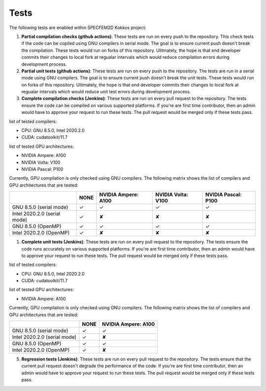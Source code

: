 Tests
======

The following tests are enabled within SPECFEM2D Kokkos project:

1. **Partial compilation checks (github actions)**: These tests are run on every push to the repository. This check tests if the code can be copiled using GNU compilers in serial mode. The goal is to ensure current push doesn't break the compilation. These tests would run on forks of this repository. Ulitmately, the hope is that end developer commits their changes to local fork at regualar intervals which would reduce compilation errors during development process.

2. **Partial unit tests (github actions)**: These tests are run on every push to the repository. The tests are run in a serial mode using GNU compilers. The goal is to ensure current push doesn't break the unit tests. These tests would run on forks of this repository. Ulitmately, the hope is that end developer commits their changes to local fork at regualar intervals which would reduce unit test errors during development process.

3. **Complete compilation checks (Jenkins)**: These tests are run on every pull request to the repository. The tests ensure the code can be compiled on various supported platforms. If you're are first time contributor, then an admin would have to approve your request to run these tests. The pull request would be merged only if these tests pass.

list of tested compilers:

- CPU: GNU 8.5.0, Intel 2020.2.0
- CUDA: cudatoolkit/11.7

list of tested GPU architectures:

- NVIDIA Ampere: A100
- NVIDIA Volta: V100
- NVIDIA Pascal: P100

Currently, GPU compilation is only checked using GNU compilers. The following matrix shows the list of compilers and GPU architectures that are tested:

.. rst-class:: center-table

+------------------------------+--------------------+---------------------+--------------------+---------------------+
|                              |        NONE        | NVIDIA Ampere: A100 | NVIDIA Volta: V100 | NVIDIA Pascal: P100 |
+==============================+====================+=====================+====================+=====================+
| GNU 8.5.0 (serial mode)      |         ✓          |          ✓          |         ✓          |          ✓          |
+------------------------------+--------------------+---------------------+--------------------+---------------------+
| Intel 2020.2.0 (serial mode) |         ✓          |          ✘          |         ✘          |          ✘          |
+------------------------------+--------------------+---------------------+--------------------+---------------------+
| GNU 8.5.0 (OpenMP)           |         ✓          |          ✓          |         ✓          |          ✓          |
+------------------------------+--------------------+---------------------+--------------------+---------------------+
| Intel 2020.2.0 (OpenMP)      |         ✓          |          ✘          |         ✘          |          ✘          |
+------------------------------+--------------------+---------------------+--------------------+---------------------+

1. **Complete unit tests (Jenkins)**: These tests are run on every pull request to the repository. The tests ensure the code runs accurately on various supported platforms. If you're are first time contributor, then an admin would have to approve your request to run these tests. The pull request would be merged only if these tests pass.

list of tested compilers:

- CPU: GNU 8.5.0, Intel 2020.2.0
- CUDA: cudatoolkit/11.7

list of tested GPU architectures:

- NVIDIA Ampere: A100

Currently, GPU compilation is only checked using GNU compilers. The following matrix shows the list of compilers and GPU architectures that are tested:

.. rst-class:: center-table

+------------------------------+--------------------+---------------------+
|                              |        NONE        | NVIDIA Ampere: A100 |
+==============================+====================+=====================+
| GNU 8.5.0 (serial mode)      |         ✓          |          ✓          |
+------------------------------+--------------------+---------------------+
| Intel 2020.2.0 (serial mode) |         ✓          |          ✘          |
+------------------------------+--------------------+---------------------+
| GNU 8.5.0 (OpenMP)           |         ✓          |          ✓          |
+------------------------------+--------------------+---------------------+
| Intel 2020.2.0 (OpenMP)      |         ✓          |          ✘          |
+------------------------------+--------------------+---------------------+

5. **Regression tests (Jenkins)**: These tests are run on every pull request to the repository. The tests ensure that the current pull request doesn't degrade the performance of the code. If you're are first time contributor, then an admin would have to approve your request to run these tests. The pull request would be merged only if these tests pass.
